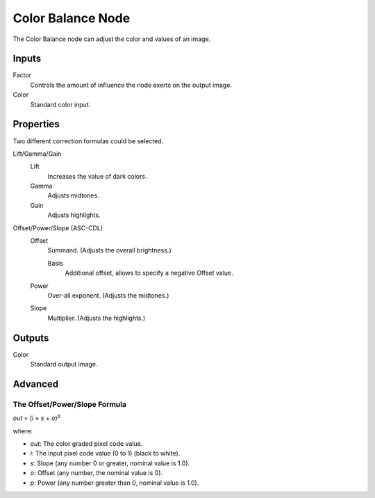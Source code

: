 .. index:: Compositor Nodes; Color Balance
.. _bpy.types.CompositorNodeColorBalance:

******************
Color Balance Node
******************

The Color Balance node can adjust the color and values of an image.

.. figure:: /images/compositing_node-types_CompositorNodeColorBalance.webp
   :alt: Color Balance Node.


Inputs
======

Factor
   Controls the amount of influence the node exerts on the output image.
Color
   Standard color input.


Properties
==========

Two different correction formulas could be selected.

Lift/Gamma/Gain
   Lift
      Increases the value of dark colors.
   Gamma
      Adjusts midtones.
   Gain
      Adjusts highlights.

Offset/Power/Slope (ASC-CDL)
   Offset
      Summand. (Adjusts the overall brightness.)

      Basis
         Additional offset, allows to specify a negative Offset value.
   Power
      Over-all exponent. (Adjusts the midtones.)
   Slope
      Multiplier. (Adjusts the highlights.)


Outputs
=======

Color
   Standard output image.


Advanced
========

The Offset/Power/Slope Formula
------------------------------

*out* = (*i* × *s* + *o*)\ :sup:`p`

where:

- *out*: The color graded pixel code value.
- *i*: The input pixel code value (0 to 1) (black to white).
- *s*: Slope (any number 0 or greater, nominal value is 1.0).
- *o*: Offset (any number, the nominal value is 0).
- *p*: Power (any number greater than 0, nominal value is 1.0).
